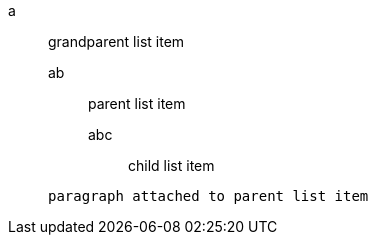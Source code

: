 a::
 grandparent list item
ab:::
 parent list item
abc::::
 child list item


+
----
paragraph attached to parent list item
----